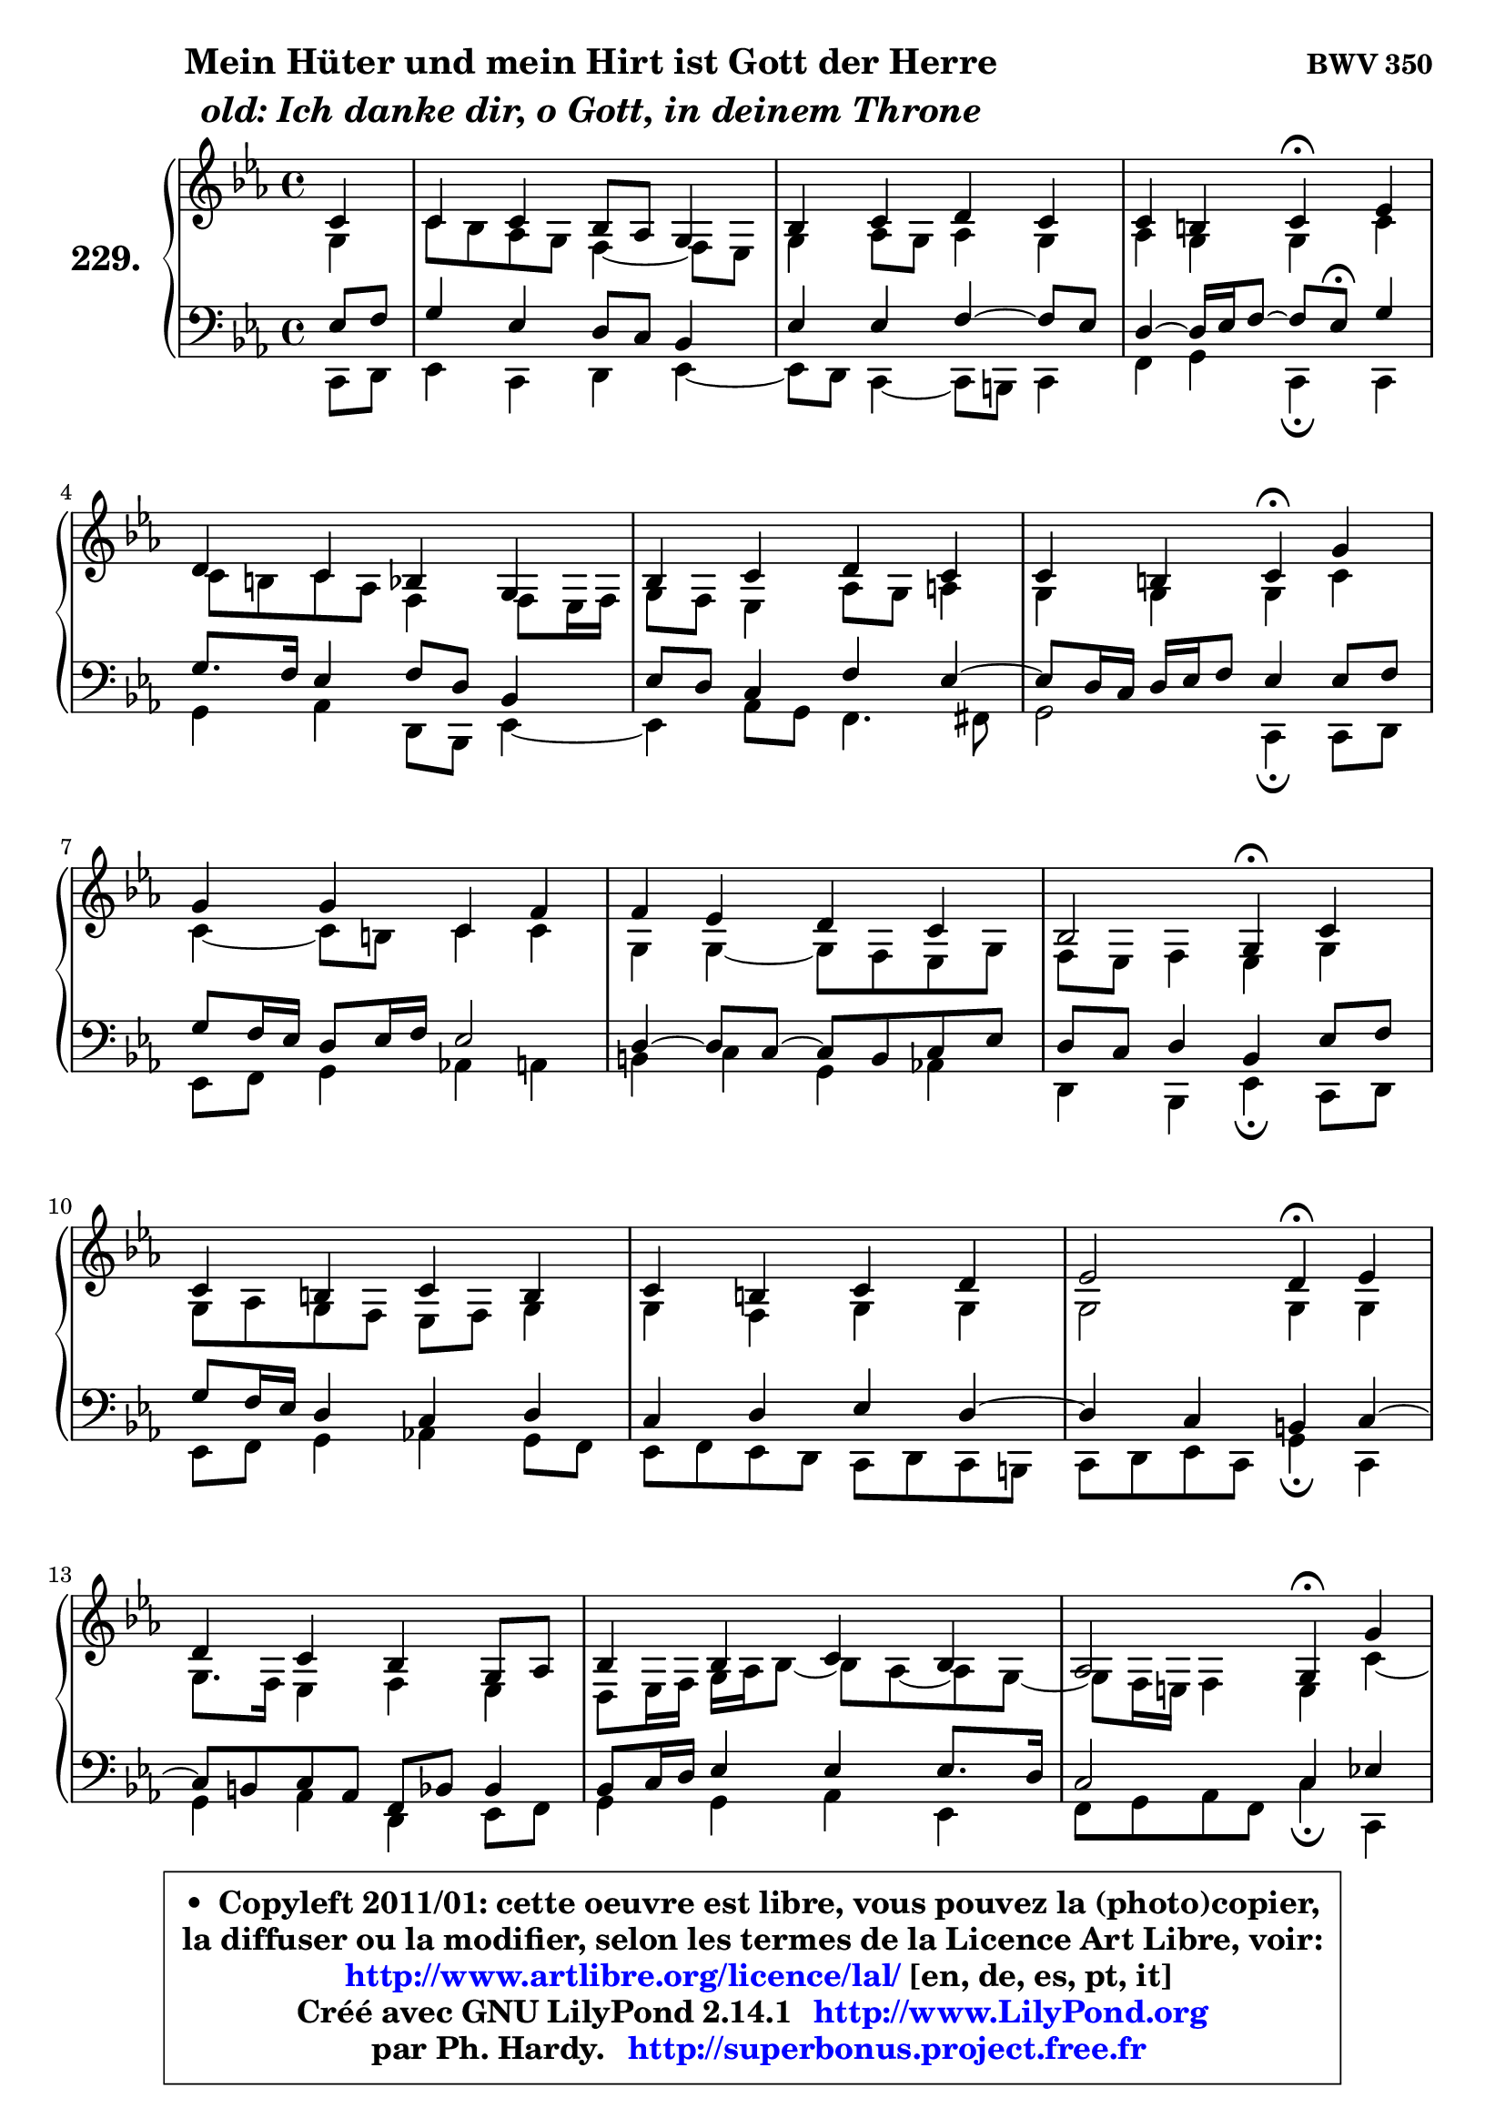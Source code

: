 
\version "2.14.1"

    \paper {
%	system-system-spacing #'padding = #0.1
%	score-system-spacing #'padding = #0.1
%	ragged-bottom = ##f
%	ragged-last-bottom = ##f
	}

    \header {
      opus = \markup { \bold "BWV 350" }
      piece = \markup { \hspace #9 \fontsize #2 \bold \column \center-align { \line { "Mein Hüter und mein Hirt ist Gott der Herre" }
                     \line { \italic "old: Ich danke dir, o Gott, in deinem Throne" }
                 } }
      maintainer = "Ph. Hardy"
      maintainerEmail = "superbonus.project@free.fr"
      lastupdated = "2011/Jul/20"
      tagline = \markup { \fontsize #3 \bold "Free Art License" }
      copyright = \markup { \fontsize #3  \bold   \override #'(box-padding .  1.0) \override #'(baseline-skip . 2.9) \box \column { \center-align { \fontsize #-2 \line { • \hspace #0.5 Copyleft 2011/01: cette oeuvre est libre, vous pouvez la (photo)copier, } \line { \fontsize #-2 \line {la diffuser ou la modifier, selon les termes de la Licence Art Libre, voir: } } \line { \fontsize #-2 \with-url #"http://www.artlibre.org/licence/lal/" \line { \fontsize #1 \hspace #1.0 \with-color #blue http://www.artlibre.org/licence/lal/ [en, de, es, pt, it] } } \line { \fontsize #-2 \line { Créé avec GNU LilyPond 2.14.1 \with-url #"http://www.LilyPond.org" \line { \with-color #blue \fontsize #1 \hspace #1.0 \with-color #blue http://www.LilyPond.org } } } \line { \hspace #1.0 \fontsize #-2 \line {par Ph. Hardy. } \line { \fontsize #-2 \with-url #"http://superbonus.project.free.fr" \line { \fontsize #1 \hspace #1.0 \with-color #blue http://superbonus.project.free.fr } } } } } }

	  }

  guidemidi = {
        r4 |
        R1 |
        R1 |
        r2 \tempo 4 = 30 r4 \tempo 4 = 78 r4 |
        R1 |
        R1 |
        r2 \tempo 4 = 30 r4 \tempo 4 = 78 r4 |
        R1 |
        R1 |
        r2 \tempo 4 = 30 r4 \tempo 4 = 78 r4 |
        R1 |
        R1 |
        r2 \tempo 4 = 30 r4 \tempo 4 = 78 r4 |
        R1 |
        R1 |
        r2 \tempo 4 = 30 r4 \tempo 4 = 78 r4 |
        R1 |
        R1 |
        r2 \tempo 4 = 30 r4 
	}

  upper = {
\displayLilyMusic \transpose g c {
	\time 4/4
	\key g \minor
	\clef treble
	\partial 4
	\voiceOne
	<< { 
	% SOPRANO
	\set Voice.midiInstrument = "acoustic grand"
	\relative c'' {
        g4 |
        g4 g f8 es d4 |
        f4 g a g |
        g4 fis g\fermata bes |
        a4 g f d |
        f4 g a g |
        g4 fis g4\fermata d' |
        d4 d g, c |
        c4 bes a g |
        f2 d4\fermata g |
        g4 fis g fis |
        g4 fis g a |
        bes2 a4\fermata bes |
        a4 g f d8 es |
        f4 f g f |
        es2 d4\fermata d' |
        c4 bes a fis! |
        g4 a8 bes c4 bes |
        a2 g4\fermata
        \bar "|."
	} % fin de relative
	}

	\context Voice="1" { \voiceTwo 
	% ALTO
	\set Voice.midiInstrument = "acoustic grand"
	\relative c' {
        d4 |
        g8 f es d c4 ~ c8 bes |
        d4 es8 d es4 d |
        es4 d d g |
        g8 fis g es c4 c8 bes16 c |
        d8 c bes4 es8 d e4 |
        d4 d d g |
        g4 ~ g8 fis g4 g |
        d4 d ~ d8 c bes d |
        c8 bes c4 bes d |
        d8 es d c bes c d4 |
        d4 c d d |
        d2 d4 d |
        d8. c16 bes4 c bes |
        a8 bes16 c d es f8 ~ f8 es8 ~ es d8 ~ |
	d8 c16 b c4 b g'4 ~ |
	g8 fis8 g4 ~ g8 fis16 e d4 ~ |
	d8 e8 fis g a4. g8 ~ |
	g8 fis16 e fis4 d
        \bar "|."
	} % fin de relative
	\oneVoice
	} >>
}
	}

    lower = {
\transpose g c {
	\time 4/4
	\key g \minor
	\clef bass
	\partial 4
	\voiceOne
	<< { 
	% TENOR
	\set Voice.midiInstrument = "acoustic grand"
	\relative c' {
        bes8 c |
        d4 bes a8 g f4 |
        bes4 bes c4 ~ c8 bes |
        a4 ~ a16 bes c8 ~ c bes8\fermata d4 |
        d8. c16 bes4 c8 a f4 |
        bes8 a g4 c bes4 ~ |
	bes8 a16 g a bes c8 bes4 bes8 c |
        d8 c16 bes a8 bes16 c bes2 |
        a4 ~ a8 g8 ~ g fis g8 bes |
        a8 g a4 f bes8 c |
        d8 c16 bes a4 g a |
        g4 a bes a ~ |
	a4 g4 fis g ~ |
	g8 fis8 g es c8 f f4 |
        f8 g16 a bes4 bes bes8. a16 |
        g2 g4 bes! |
        c4 d d a |
        bes4 c8 d es d d4 |
        es8 c a d b4
        \bar "|."
	} % fin de relative
	}
	\context Voice="1" { \voiceTwo 
	% BASS
	\set Voice.midiInstrument = "acoustic grand"
	\relative c {
        g8 a |
        bes4 g a bes4 ~ |
	bes8 a8 g4 ~ g8 fis g4 |
        c4 d g,\fermata g |
        d'4 es a,8 f bes4 ~ |
	bes4 es8 d c4. cis8 |
        d2 g,4\fermata g8 a |
        bes8 c d4 es! e |
        fis4 g4 d es! |
        a,4 f bes4\fermata g8 a |
        bes8 c d4 es! d8 c |
        bes8 c bes a g8 a g fis |
        g8 a bes g d'4\fermata g, |
        d'4 es a, bes8 c |
        d4 d es bes |
        c8 d es c g'4\fermata g, |
        a4 bes8 c d4. c8 |
        bes4 a8 g fis4 g |
        c4 d g,\fermata
        \bar "|."
	} % fin de relative
	\oneVoice
	} >>
}
	}


    \score { 

	\new PianoStaff <<
	\set PianoStaff.instrumentName = \markup { \bold \huge "229." }
	\new Staff = "upper" \upper
	\new Staff = "lower" \lower
	>>

    \layout {
%	ragged-last = ##f
	   }

         } % fin de score

  \score {
    \unfoldRepeats { << \guidemidi \upper \lower >> }
    \midi {
    \context {
     \Staff
      \remove "Staff_performer"
               }

     \context {
      \Voice
       \consists "Staff_performer"
                }

     \context { 
      \Score
      tempoWholesPerMinute = #(ly:make-moment 78 4)
		}
	    }
	}


